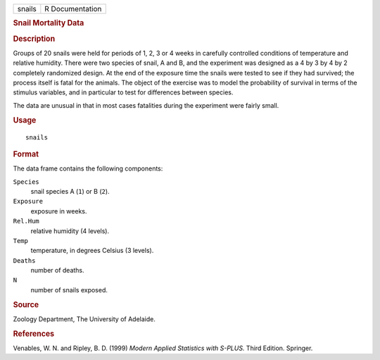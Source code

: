 .. container::

   ====== ===============
   snails R Documentation
   ====== ===============

   .. rubric:: Snail Mortality Data
      :name: snail-mortality-data

   .. rubric:: Description
      :name: description

   Groups of 20 snails were held for periods of 1, 2, 3 or 4 weeks in
   carefully controlled conditions of temperature and relative humidity.
   There were two species of snail, A and B, and the experiment was
   designed as a 4 by 3 by 4 by 2 completely randomized design. At the
   end of the exposure time the snails were tested to see if they had
   survived; the process itself is fatal for the animals. The object of
   the exercise was to model the probability of survival in terms of the
   stimulus variables, and in particular to test for differences between
   species.

   The data are unusual in that in most cases fatalities during the
   experiment were fairly small.

   .. rubric:: Usage
      :name: usage

   ::

      snails

   .. rubric:: Format
      :name: format

   The data frame contains the following components:

   ``Species``
      snail species A (``1``) or B (``2``).

   ``Exposure``
      exposure in weeks.

   ``Rel.Hum``
      relative humidity (4 levels).

   ``Temp``
      temperature, in degrees Celsius (3 levels).

   ``Deaths``
      number of deaths.

   ``N``
      number of snails exposed.

   .. rubric:: Source
      :name: source

   Zoology Department, The University of Adelaide.

   .. rubric:: References
      :name: references

   Venables, W. N. and Ripley, B. D. (1999) *Modern Applied Statistics
   with S-PLUS.* Third Edition. Springer.
